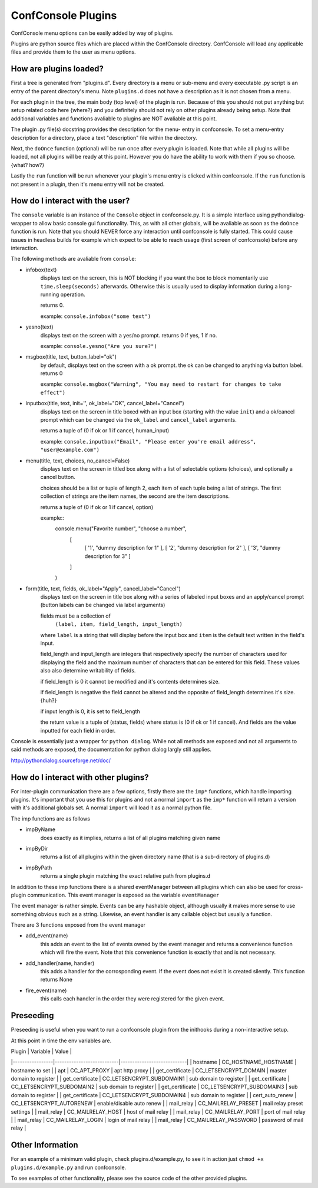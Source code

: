 ConfConsole Plugins
===================

ConfConsole menu options can be easily added by way of plugins. 

Plugins are python source files which are placed within the ConfConsole 
directory. ConfConsole will load any applicable files and provide them 
to the user as menu options.


How are plugins loaded?
-----------------------

First a tree is generated from "plugins.d". Every directory is a menu or
sub-menu and every executable .py script is an entry of the parent 
directory's menu. Note ``plugins.d`` does not have a description as it is
not chosen from a menu.

For each plugin in the tree, the main body (top level) of the plugin is
run. Because of this you should not put anything but setup related code
here {where?} and you definitely should not rely on other plugins already 
being setup. Note that additional variables and functions avaliable to 
plugins are NOT avaliable at this point.

The plugin .py file(s) docstring provides the description for the menu-
entry in confconsole. To set a menu-entry description for a directory, 
place a text "description" file within the directory. 

Next, the ``doOnce`` function (optional) will be run once after every 
plugin is loaded. Note that while all plugins will be loaded, not all 
plugins will be ready at this point. However you do have the ability to 
work with them if you so choose. {what? how?}

Lastly the ``run`` function will be run whenever your plugin's menu entry
is clicked within confconsole. If the ``run`` function is not present in 
a plugin, then it's menu entry will not be created.


How do I interact with the user?
--------------------------------

The ``console`` variable is an instance of the ``Console`` object in 
confconsole.py. It is a simple interface using pythondialog-wrapper to 
allow basic console gui functionality. This, as with all other globals,
will be avaliable as soon as the ``doOnce`` function is run. Note that 
you should NEVER force any interaction until confconsole is fully started.
This could cause issues in headless builds for example which expect to 
be able to reach ``usage`` (first screen of confconsole) before any 
interaction.

The following methods are avaliable from ``console``:

- infobox(text)
    displays text on the screen, this is NOT blocking if you want
    the box to block momentarily use ``time.sleep(seconds)``
    afterwards. Otherwise this is usually used to display information
    during a long-running operation.

    returns 0.

    example: ``console.infobox("some text")``
    
- yesno(text)
    displays text on the screen with a yes/no prompt.
    returns 0 if yes, 1 if no.

    example: ``console.yesno("Are you sure?")``

- msgbox(title, text, button_label="ok")
    by default, displays text on the screen with a ok prompt. the ok can be
    changed to anything via button label.
    returns 0 

    example: ``console.msgbox("Warning", "You may need to restart for changes to take effect")``

- inputbox(title, text, init='', ok_label="OK", cancel_label="Cancel")
    displays text on the screen in title boxed with an input box
    (starting with the value ``init``) and a ok/cancel prompt which
    can be changed via the ``ok_label`` and ``cancel_label`` arguments.

    returns a tuple of (0 if ok or 1 if cancel, human_input)

    example: ``console.inputbox("Email", "Please enter you're email address", "user@example.com")``


- menu(title, text, choices, no_cancel=False)
    displays text on the screen in titled box along with a list of
    selectable options (choices), and optionally a cancel button.

    choices should be a list or tuple of length 2, each item of each
    tuple being a list of strings. The first collection of strings
    are the item names, the second are the item descriptions.

    returns a tuple of (0 if ok or 1 if cancel, option)

    example::
        console.menu("Favorite number", "choose a number",
            [
                [ '1', "dummy description for 1" ],
                [ '2', "dummy description for 2" ],
                [ '3', "dummy description for 3" ]
            ]
        )

- form(title, text, fields, ok_label="Apply", cancel_label="Cancel")
    displays text on the screen in title box along with a series of
    labeled input boxes and an apply/cancel prompt (button labels can
    be changed via label arguments)

    fields must be a collection of
        ``(label, item, field_length, input_length)``
    
    where ``label`` is a string that will display before the input
    box and ``item`` is the default text written in the field's
    input.

    field_length and input_length are integers that respectively
    specify the number of characters used for displaying the field and
    the maximum number of characters that can be entered for this
    field. These values also also determine writability of fields.

    if field_length is 0 it cannot be modified and it's contents
    determines size.

    if field_length is negative the field cannot be altered and the
    opposite of field_length determines it's size. {huh?}

    if input length is 0, it is set to field_length

    the return value is a tuple of (status, fields) where status
    is (0 if ok or 1 if cancel). And fields are the value inputted
    for each field in order.

Console is essentially just a wrapper for ``python dialog``. While not all 
methods are exposed and not all arguments to said methods are exposed, the 
documentation for python dialog largly still applies. 

http://pythondialog.sourceforge.net/doc/


How do I interact with other plugins?
-------------------------------------

For inter-plugin communication there are a few options, firstly there are
the ``imp*`` functions, which handle importing plugins. It's important that
you use this for plugins and not a normal ``import`` as the ``imp*`` 
function will return a version with it's additional globals set. A normal 
``import`` will load it as a normal python file.

The imp functions are as follows

- impByName
    does exactly as it implies, returns a list of all plugins matching given 
    name

- impByDir
    returns a list of all plugins within the given directory name (that is a
    sub-directory of plugins.d)

- impByPath
    returns a single plugin matching the exact relative path from plugins.d

In addition to these imp functions there is a shared eventManager between
all plugins which can also be used for cross-plugin communication. This 
event manager is exposed as the variable ``eventManager``

The event manager is rather simple. Events can be any hashable object,
although usually it makes more sense to use something obvious such as a 
string. Likewise, an event handler is any callable object but usually a 
function.

There are 3 functions exposed from the event manager

- add_event(name)
    this adds an event to the list of events owned by the event manager and returns
    a convenience function which will fire the event. Note that this convenience
    function is exactly that and is not necessary.

- add_handler(name, handler)
    this adds a handler for the corrosponding event. If the event does not exist it
    is created silently. This function returns None

- fire_event(name)
    this calls each handler in the order they were registered for the given event.


Preseeding
----------

Preseeding is useful when you want to run a confconsole plugin from the inithooks
during a non-interactive setup.

At this point in time the env variables are.

| Plugin          | Variable                  | Value                      |
|-----------------|---------------------------|----------------------------|
| hostname        | CC_HOSTNAME_HOSTNAME      | hostname to set            |
| apt             | CC_APT_PROXY              | apt http proxy             |
| get_certificate | CC_LETSENCRYPT_DOMAIN     | master domain to register  |
| get_certificate | CC_LETSENCRYPT_SUBDOMAIN1 | sub domain to register     |
| get_certificate | CC_LETSENCRYPT_SUBDOMAIN2 | sub domain to register     |
| get_certificate | CC_LETSENCRYPT_SUBDOMAIN3 | sub domain to register     |
| get_certificate | CC_LETSENCRYPT_SUBDOMAIN4 | sub domain to register     |
| cert_auto_renew | CC_LETSENCRYPT_AUTORENEW  | enable/disable auto renew  |
| mail_relay      | CC_MAILRELAY_PRESET       | mail relay preset settings |
| mail_relay      | CC_MAILRELAY_HOST         | host of mail relay         |
| mail_relay      | CC_MAILRELAY_PORT         | port of mail relay         |
| mail_relay      | CC_MAILRELAY_LOGIN        | login of mail relay        |
| mail_relay      | CC_MAILRELAY_PASSWORD     | password of mail relay     |


Other Information
-----------------

For an example of a minimum valid plugin, check plugins.d/example.py, to see it
in action just ``chmod +x plugins.d/example.py`` and run confconsole.

To see examples of other functionality, please see the source code of the other 
provided plugins.

